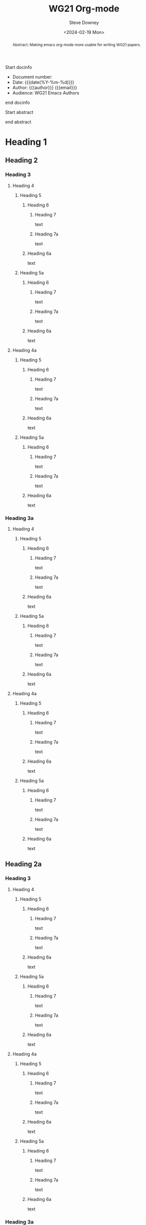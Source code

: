 #+options: ':nil *:t -:t ::t <:t H:3 \n:nil ^:t arch:headline author:t
#+options: broken-links:nil c:nil creator:nil d:(not "LOGBOOK") date:t e:t
#+options: email:nil f:t inline:t num:t p:nil pri:nil prop:nil stat:t tags:t
#+options: tasks:t tex:t timestamp:t title:t toc:nil todo:t |:t
#+options: html5-fancy:t
#+title: WG21 Org-mode
#+date: <2024-02-19 Mon>
#+author: Steve Downey
#+email: sdowney@sdowney.org
#+select_tags: export
#+language: en
#+exclude_tags: noexport
#+creator: Emacs 28.0.60 (Org mode 9.4.6)
#+HTML_DOCTYPE: html5
#+OPTIONS: html-link-use-abs-url:nil html-postamble:nil html-preamble:t
#+OPTIONS: html-scripts:nil html-style:nil html5-fancy:t tex:t

#+LATEX_COMPILER: lualatex
#+LATEX_CLASS: memoir
#+LATEX_CLASS_OPTIONS: [a4paper,10pt,oneside,openany,final,article]
#+LATEX_HEADER:\input{common}
#+LATEX_HEADER:\settocdepth{chapter}
#+LATEX_HEADER:\usepackage{minted}
#+LATEX_HEADER:\usepackage{fontspec}
#+LATEX_HEADER:\setromanfont{Source Serif Pro}
#+LATEX_HEADER:\setsansfont{Source Sans Pro}
#+LATEX_HEADER:\setmonofont{Source Code Pro}
#+LATEX_HEADER:\usepackage{draftwatermark}
#+LATEX_HEADER:\SetWatermarkText{\textsc{DRAFT}}
#+LATEX_HEADER:\SetWatermarkColor[gray]{0.9}
# #+latex_engraved_theme: modus-operandi

Start docinfo

#+begin_docinfo
- Document number:
- Date:  {{{date(%Y-%m-%d)}}}
- Author: {{{author}}} {{{email}}}
- Audience: WG21 Emacs Authors
#+end_docinfo

end  docinfo

Start abstract

#+begin_abstract
Abstract: Making emacs org-mode more usable for writing WG21 papers.
#+end_abstract

end abstract

#+TOC: headlines 2

* Heading 1
** Heading 2
*** Heading 3
**** Heading 4
***** Heading 5
****** Heading 6
******* Heading 7
text
******* Heading 7a
text
****** Heading 6a
text
***** Heading 5a
****** Heading 6
******* Heading 7
text
******* Heading 7a
text
****** Heading 6a
text
**** Heading 4a
***** Heading 5
****** Heading 6
******* Heading 7
text
******* Heading 7a
text
****** Heading 6a
text
***** Heading 5a
****** Heading 6
******* Heading 7
text
******* Heading 7a
text
****** Heading 6a
text
*** Heading 3a
**** Heading 4
***** Heading 5
****** Heading 6
******* Heading 7
text
******* Heading 7a
text
****** Heading 6a
text
***** Heading 5a
****** Heading 6
******* Heading 7
text
******* Heading 7a
text
****** Heading 6a
text
**** Heading 4a
***** Heading 5
****** Heading 6
******* Heading 7
text
******* Heading 7a
text
****** Heading 6a
text
***** Heading 5a
****** Heading 6
******* Heading 7
text
******* Heading 7a
text
****** Heading 6a
text
** Heading 2a
*** Heading 3
**** Heading 4
***** Heading 5
****** Heading 6
******* Heading 7
text
******* Heading 7a
text
****** Heading 6a
text
***** Heading 5a
****** Heading 6
******* Heading 7
text
******* Heading 7a
text
****** Heading 6a
text
**** Heading 4a
***** Heading 5
****** Heading 6
******* Heading 7
text
******* Heading 7a
text
****** Heading 6a
text
***** Heading 5a
****** Heading 6
******* Heading 7
text
******* Heading 7a
text
****** Heading 6a
text
*** Heading 3a
**** Heading 4
***** Heading 5
****** Heading 6
******* Heading 7
text
******* Heading 7a
text
****** Heading 6a
text
***** Heading 5a
****** Heading 6
******* Heading 7
text
******* Heading 7a
text
****** Heading 6a
text
**** Heading 4a
***** Heading 5
****** Heading 6
******* Heading 7
text
******* Heading 7a
text
****** Heading 6a
text
***** Heading 5a
****** Heading 6
******* Heading 7
text
******* Heading 7a
text
****** Heading 6a
text
* Heading 1a
** Heading 2
*** Heading 3
**** Heading 4
***** Heading 5
****** Heading 6
******* Heading 7
text
******* Heading 7a
text
****** Heading 6a
text
***** Heading 5a
****** Heading 6
******* Heading 7
text
******* Heading 7a
text
****** Heading 6a
text
**** Heading 4a
***** Heading 5
****** Heading 6
******* Heading 7
text
******* Heading 7a
text
****** Heading 6a
text
***** Heading 5a
****** Heading 6
******* Heading 7
text
******* Heading 7a
text
****** Heading 6a
text
*** Heading 3a
**** Heading 4
***** Heading 5
****** Heading 6
******* Heading 7
text
******* Heading 7a
text
****** Heading 6a
text
***** Heading 5a
****** Heading 6
******* Heading 7
text
******* Heading 7a
text
****** Heading 6a
text
**** Heading 4a
***** Heading 5
****** Heading 6
******* Heading 7
text
******* Heading 7a
text
****** Heading 6a
text
***** Heading 5a
****** Heading 6
******* Heading 7
text
******* Heading 7a
text
****** Heading 6a
text
** Heading 2a
*** Heading 3
**** Heading 4
***** Heading 5
****** Heading 6
******* Heading 7
text
******* Heading 7a
text
****** Heading 6a
text
***** Heading 5a
****** Heading 6
******* Heading 7
text
******* Heading 7a
text
****** Heading 6a
text
**** Heading 4a
***** Heading 5
****** Heading 6
******* Heading 7
text
******* Heading 7a
text
****** Heading 6a
text
***** Heading 5a
****** Heading 6
******* Heading 7
text
******* Heading 7a
text
****** Heading 6a
text
*** Heading 3a
**** Heading 4
***** Heading 5
****** Heading 6
******* Heading 7
text
******* Heading 7a
text
****** Heading 6a
text
***** Heading 5a
****** Heading 6
******* Heading 7
text
******* Heading 7a
text
****** Heading 6a
text
**** Heading 4a
***** Heading 5
****** Heading 6
******* Heading 7
text
******* Heading 7a
text
****** Heading 6a
text
***** Heading 5a
****** Heading 6
******* Heading 7
text
******* Heading 7a
text
****** Heading 6a
text
